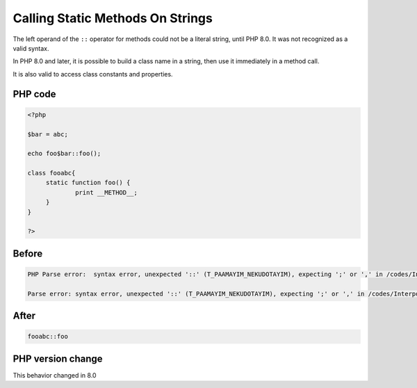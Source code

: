 .. _`calling-static-methods-on-strings`:

Calling Static Methods On Strings
=================================
.. meta::
	:description:
		Calling Static Methods On Strings: The left operand of the ``::`` operator for methods could not be a literal string, until PHP 8.
	:twitter:card: summary_large_image
	:twitter:site: @exakat
	:twitter:title: Calling Static Methods On Strings
	:twitter:description: Calling Static Methods On Strings: The left operand of the ``::`` operator for methods could not be a literal string, until PHP 8
	:twitter:creator: @exakat
	:twitter:image:src: https://php-changed-behaviors.readthedocs.io/en/latest/_static/logo.png
	:og:image: https://php-changed-behaviors.readthedocs.io/en/latest/_static/logo.png
	:og:title: Calling Static Methods On Strings
	:og:type: article
	:og:description: The left operand of the ``::`` operator for methods could not be a literal string, until PHP 8
	:og:url: https://php-tips.readthedocs.io/en/latest/tips/InterpolatedStringMethodcall.html
	:og:locale: en

The left operand of the ``::`` operator for methods could not be a literal string, until PHP 8.0. It was not recognized as a valid syntax. 



In PHP 8.0 and later, it is possible to build a class name in a string, then use it immediately in a method call. 



It is also valid to access class constants and properties. 

PHP code
________
.. code-block:: php

   <?php
   
   $bar = abc;
   
   echo foo$bar::foo();
   
   class fooabc{
   	static function foo() {
   		print __METHOD__;
   	}
   }
   
   ?>

Before
______
.. code-block:: output

   PHP Parse error:  syntax error, unexpected '::' (T_PAAMAYIM_NEKUDOTAYIM), expecting ';' or ',' in /codes/InterpolatedStringMethodcall.php on line 5
   
   Parse error: syntax error, unexpected '::' (T_PAAMAYIM_NEKUDOTAYIM), expecting ';' or ',' in /codes/InterpolatedStringMethodcall.php on line 5
   

After
______
.. code-block:: output

   fooabc::foo


PHP version change
__________________
This behavior changed in 8.0


